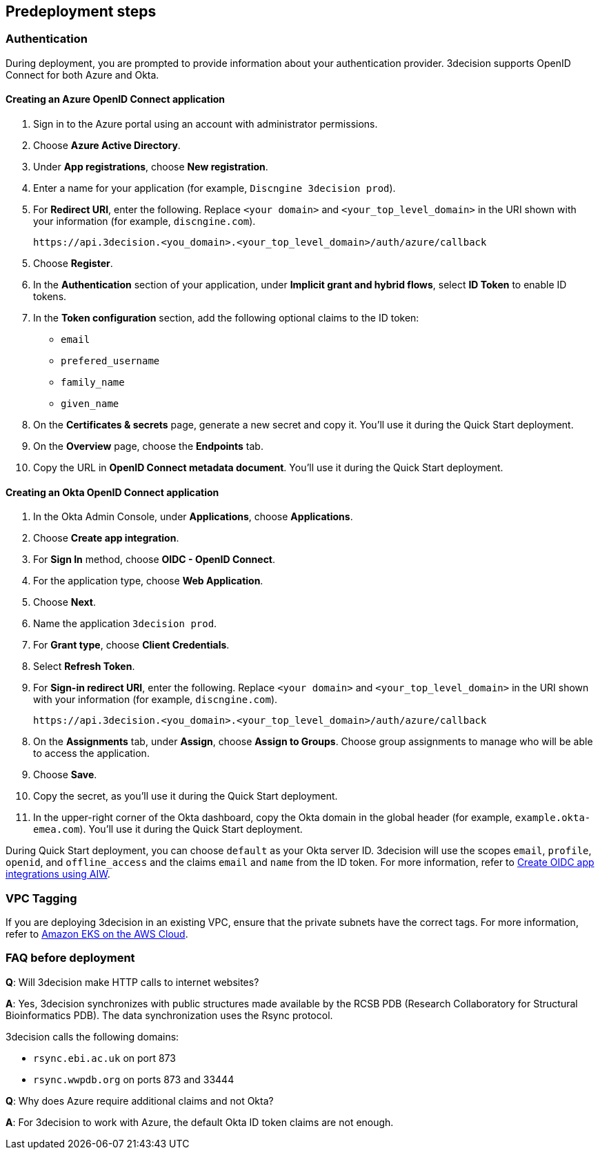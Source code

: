 //Include any predeployment steps here, such as signing up for a Marketplace AMI or making any changes to a Partner account. If there are none leave this file empty.

== Predeployment steps

=== Authentication

During deployment, you are prompted to provide information about your authentication provider. 3decision supports OpenID Connect for both Azure and Okta.

==== Creating an Azure OpenID Connect application

. Sign in to the Azure portal using an account with administrator permissions.
. Choose *Azure Active Directory*.
. Under *App registrations*, choose *New registration*.
. Enter a name for your application (for example, `Discngine 3decision prod`).
. For *Redirect URI*, enter the following. Replace `<your domain>` and `<your_top_level_domain>` in the URI shown with your information (for example, `discngine.com`).

+
`\https://api.3decision.<you_domain>.<your_top_level_domain>/auth/azure/callback`

[start=5]
. Choose *Register*.
. In the *Authentication* section of your application, under *Implicit grant and hybrid flows*, select *ID Token* to enable ID tokens.
. In the *Token configuration* section, add the following optional claims to the ID token:
- `email`
- `prefered_username`
- `family_name`
- `given_name`

. On the *Certificates & secrets* page, generate a new secret and copy it. You'll use it during the Quick Start deployment.
. On the *Overview* page, choose the *Endpoints* tab.
. Copy the URL in *OpenID Connect metadata document*. You'll use it during the Quick Start deployment.

==== Creating an Okta OpenID Connect application

. In the Okta Admin Console, under *Applications*, choose *Applications*.
. Choose *Create app integration*.
. For *Sign In* method, choose *OIDC - OpenID Connect*.
. For the application type, choose *Web Application*.
. Choose *Next*.
. Name the application `3decision prod`.
. For *Grant type*, choose *Client Credentials*.
. Select *Refresh Token*.
. For *Sign-in redirect URI*, enter the following. Replace `<your domain>` and `<your_top_level_domain>` in the URI shown with your information (for example, `discngine.com`).

+
`\https://api.3decision.<you_domain>.<your_top_level_domain>/auth/azure/callback`

[start=8]
. On the *Assignments* tab, under *Assign*, choose *Assign to Groups*. Choose group assignments to manage who will be able to access the application.
. Choose *Save*.
. Copy the secret, as you'll use it during the Quick Start deployment.
. In the upper-right corner of the Okta dashboard, copy the Okta domain in the global header (for example, `example.okta-emea.com`). You'll use it during the Quick Start deployment.

During Quick Start deployment, you can choose `default` as your Okta server ID. 3decision will use the scopes `email`, `profile`, `openid`, and `offline_access` and the claims `email` and `name` from the ID token. For more information, refer to https://help.okta.com/en/prod/Content/Topics/Apps/Apps_App_Integration_Wizard_OIDC.htm[Create OIDC app integrations using AIW].

=== VPC Tagging

If you are deploying 3decision in an existing VPC, ensure that the private subnets have the correct tags. For more information, refer to https://aws-quickstart.github.io/quickstart-amazon-eks/#_launch_the_quick_start[Amazon EKS on the AWS Cloud].

=== FAQ before deployment

*Q*: Will 3decision make HTTP calls to internet websites?

*A*: Yes, 3decision synchronizes with public structures made available by the RCSB PDB (Research Collaboratory for Structural Bioinformatics PDB). The data synchronization uses the Rsync protocol. 

3decision calls the following domains:

  * `rsync.ebi.ac.uk` on port 873
  * `rsync.wwpdb.org` on ports 873 and 33444

*Q*: Why does Azure require additional claims and not Okta?

*A*: For 3decision to work with Azure, the default Okta ID token claims are not enough.
